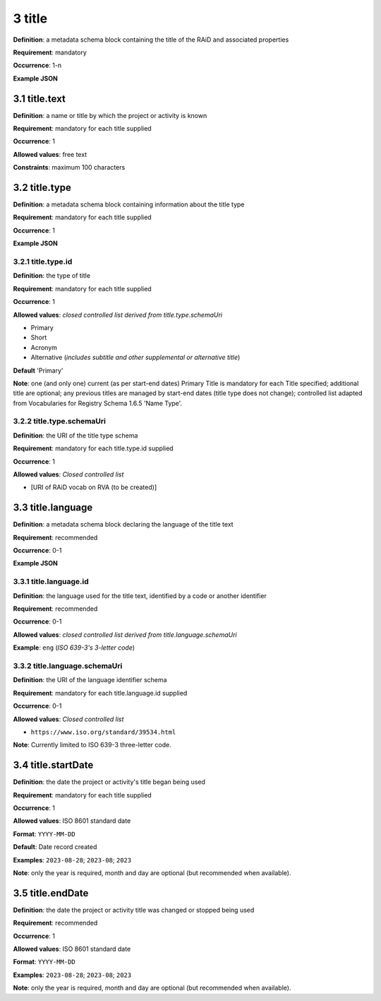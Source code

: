 .. autosummary::
   :toctree: generated

.. _3-title:

3 title
=======

**Definition**: a metadata schema block containing the title of the RAiD and associated properties

**Requirement**: mandatory

**Occurrence**: 1-n

**Example JSON**

.. _3.1-title.text:

3.1 title.text
--------------

**Definition**: a name or title by which the project or activity is known

**Requirement**: mandatory for each title supplied

**Occurrence**: 1

**Allowed values**: free text

**Constraints**: maximum 100 characters

.. 3.2-title.type:

3.2 title.type
--------------

**Definition**: a metadata schema block containing information about the title type

**Requirement**: mandatory for each title supplied

**Occurrence**: 1

**Example JSON**

.. _3.2.1-title.type.id:

3.2.1 title.type.id
^^^^^^^^^^^^^^^^^^^

**Definition**: the type of title

**Requirement**: mandatory for each title supplied

**Occurrence**: 1

**Allowed values**: *closed controlled list derived from title.type.schemaUri*

* Primary
* Short
* Acronym
* Alternative (*includes subtitle and other supplemental or alternative title*)

**Default** 'Primary'

**Note**: one (and only one) current (as per start-end dates) Primary Title is mandatory for each Title specified; additional title are optional; any previous titles are managed by start-end dates (title type does not change); controlled list adapted from Vocabularies for Registry Schema 1.6.5 'Name Type'.

.. _3.2.2-title.type.schemaUri:

3.2.2 title.type.schemaUri
^^^^^^^^^^^^^^^^^^^^^^^^^^

**Definition**: the URI of the title type schema

**Requirement**: mandatory for each title.type.id supplied

**Occurrence**: 1

**Allowed values**: *Closed controlled list*

* [URI of RAiD vocab on RVA (to be created)]

.. _3.3-title.language:

3.3 title.language
------------------

**Definition**: a metadata schema block declaring the language of the title text

**Requirement**: recommended

**Occurrence**: 0-1

**Example JSON**

.. _3.3.1-title.languageId:

3.3.1 title.language.id
^^^^^^^^^^^^^^^^^^^^^^^

**Definition**: the language used for the title text, identified by a code or another identifier

**Requirement**: recommended

**Occurrence**: 0-1

**Allowed values**: *closed controlled list derived from title.language.schemaUri*

**Example**: ``eng`` (*ISO 639-3's 3-letter code*)

.. _3.3.2-title.languageId.schemaUri:

3.3.2 title.language.schemaUri
^^^^^^^^^^^^^^^^^^^^^^^^^^^^^^

**Definition**: the URI of the language identifier schema

**Requirement**: mandatory for each title.language.id supplied

**Occurrence**: 0-1

**Allowed values**: *Closed controlled list*

* ``https://www.iso.org/standard/39534.html``

**Note**: Currently limited to ISO 639-3 three-letter code.

.. _3.4-title.startDate:

3.4 title.startDate
-------------------

**Definition**: the date the project or activity's title began being used

**Requirement**: mandatory for each title supplied

**Occurrence**: 1

**Allowed values**: ISO 8601 standard date

**Format**: ``YYYY-MM-DD``

**Default**: Date record created

**Examples**: ``2023-08-28``; ``2023-08``; ``2023``

**Note**: only the year is required, month and day are optional (but recommended when available).

.. _3.5-title.endDate:

3.5 title.endDate
-----------------

**Definition**: the date the project or activity title was changed or stopped being used

**Requirement**: recommended

**Occurrence**: 1

**Allowed values**: ISO 8601 standard date

**Format**: ``YYYY-MM-DD``

**Examples**: ``2023-08-28``; ``2023-08``; ``2023``

**Note**: only the year is required, month and day are optional (but recommended when available).